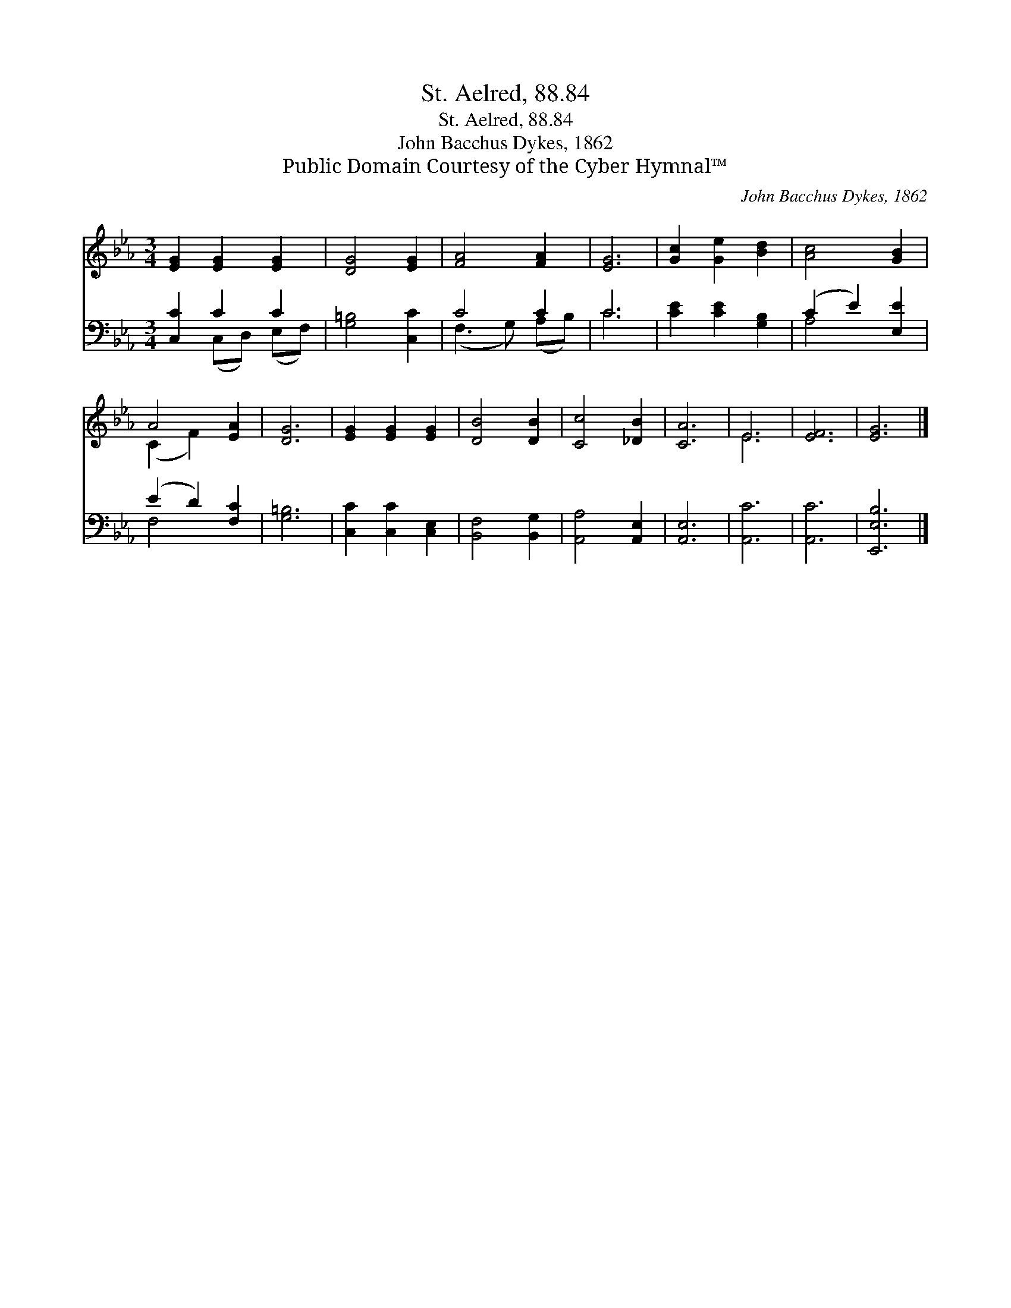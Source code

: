 X:1
T:St. Aelred, 88.84
T:St. Aelred, 88.84
T:John Bacchus Dykes, 1862
T:Public Domain Courtesy of the Cyber Hymnal™
C:John Bacchus Dykes, 1862
Z:Public Domain
Z:Courtesy of the Cyber Hymnal™
%%score ( 1 2 ) ( 3 4 )
L:1/8
M:3/4
K:Eb
V:1 treble 
V:2 treble 
V:3 bass 
V:4 bass 
V:1
 [EG]2 [EG]2 [EG]2 | [DG]4 [EG]2 | [FA]4 [FA]2 | [EG]6 | [Gc]2 [Ge]2 [Bd]2 | [Ac]4 [GB]2 | %6
 A4 [EA]2 | [DG]6 | [EG]2 [EG]2 [EG]2 | [DB]4 [DB]2 | [Cc]4 [_DB]2 | [CA]6 | E6 | [EF]6 | [EG]6 |] %15
V:2
 x6 | x6 | x6 | x6 | x6 | x6 | (C2 F2) x2 | x6 | x6 | x6 | x6 | x6 | E6 | x6 | x6 |] %15
V:3
 [C,C]2 C2 C2 | [G,=B,]4 [C,C]2 | C4 C2 | C6 | [CE]2 [CE]2 [G,B,]2 | (C2 E2) [E,E]2 | %6
 (E2 D2) [F,C]2 | [G,=B,]6 | [C,C]2 [C,C]2 [C,E,]2 | [B,,F,]4 [B,,G,]2 | [A,,A,]4 [A,,E,]2 | %11
 [A,,E,]6 | [A,,C]6 | [A,,C]6 | [E,,E,B,]6 |] %15
V:4
 x2 (C,D,) (E,F,) | x6 | (F,3 G,) (A,B,) | C6 | x6 | A,4 x2 | F,4 x2 | x6 | x6 | x6 | x6 | x6 | %12
 x6 | x6 | x6 |] %15


